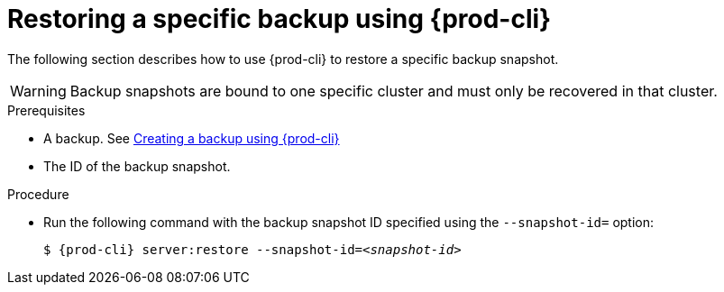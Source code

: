 [id="restoring-a-specific-backup-using-prod-cli"]
= Restoring a specific backup using {prod-cli} 

The following section describes how to use {prod-cli} to restore a specific backup snapshot.

WARNING: Backup snapshots are bound to one specific cluster and must only be recovered in that cluster.

.Prerequisites

* A backup. See xref:proc_creating-a-backup-using-prod-cli.adoc[Creating a backup using {prod-cli}]
* The ID of the backup snapshot.
//Here we need to ask the author how we as the user can obtain such snapshot ID (for example, are there any commands that list snapshot IDs? max-cx

.Procedure

* Run the following command with the backup snapshot ID specified using the `--snapshot-id=` option:
+
[source,shell,subs="+quotes,+attributes"]
----
$ {prod-cli} server:restore --snapshot-id=__<snapshot-id>__
----
